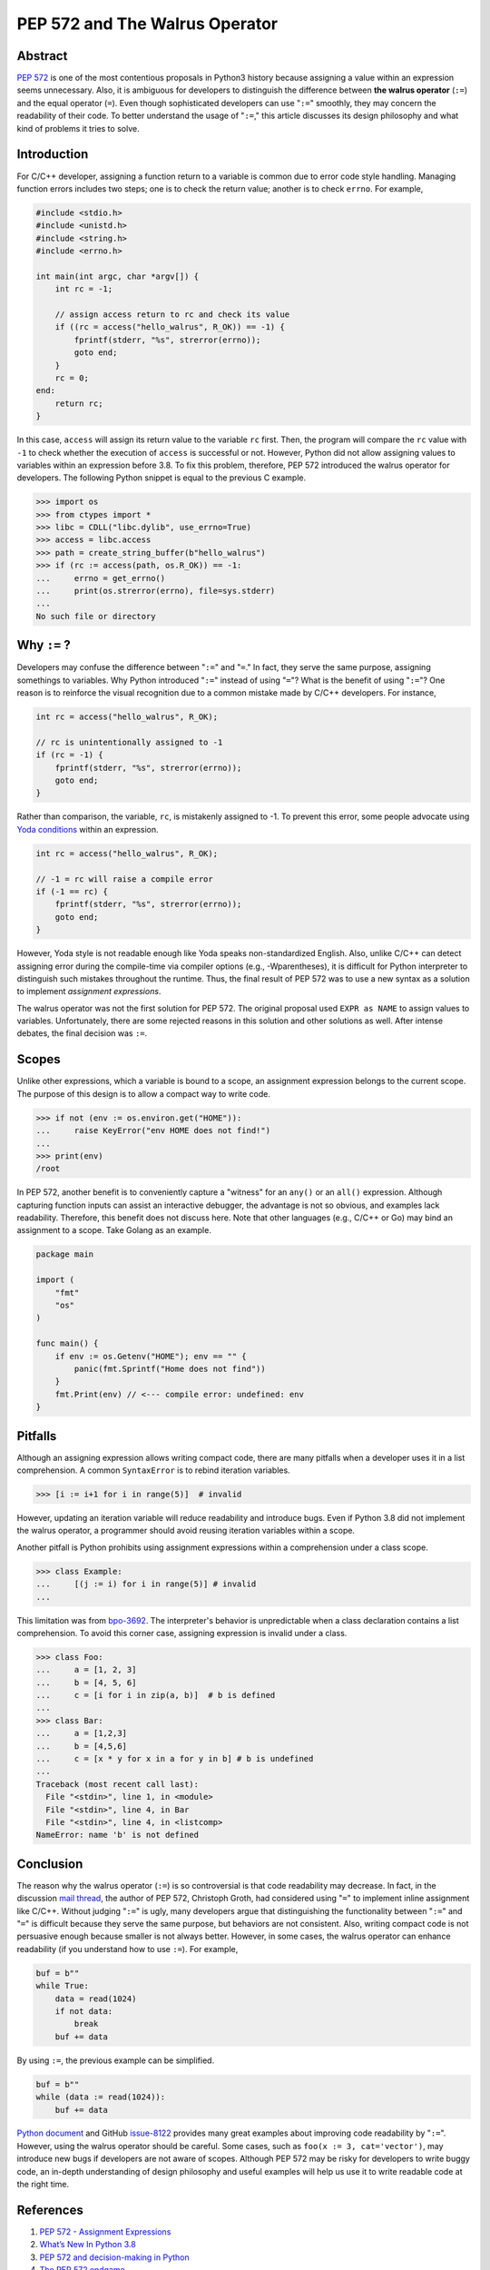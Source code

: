.. meta::
    :description lang=en: Design philosophy of pep 572, the walrus operator
    :keywords: Python3, PEP 572, walrus operator


PEP 572 and The Walrus Operator
===============================

Abstract
--------

`PEP 572`_ is one of the most contentious proposals in Python3 history because
assigning a value within an expression seems unnecessary. Also, it is ambiguous
for developers to distinguish the difference between **the walrus operator**
(``:=``) and the equal operator (``=``). Even though sophisticated developers
can use "``:=``" smoothly, they may concern the readability of their code. To
better understand the usage of "``:=``," this article discusses its design
philosophy and what kind of problems it tries to solve.


Introduction
------------

For C/C++ developer, assigning a function return to a variable is common due
to error code style handling. Managing function errors includes two steps;
one is to check the return value; another is to check ``errno``. For example,

.. code-block:: cpp

    #include <stdio.h>
    #include <unistd.h>
    #include <string.h>
    #include <errno.h>

    int main(int argc, char *argv[]) {
        int rc = -1;

        // assign access return to rc and check its value
        if ((rc = access("hello_walrus", R_OK)) == -1) {
            fprintf(stderr, "%s", strerror(errno));
            goto end;
        }
        rc = 0;
    end:
        return rc;
    }

In this case, ``access`` will assign its return value to the variable ``rc``
first. Then, the program will compare the ``rc`` value with ``-1`` to check
whether the execution of ``access`` is successful or not. However, Python did
not allow assigning values to variables within an expression before 3.8. To fix
this problem, therefore, PEP 572 introduced the walrus operator for developers.
The following Python snippet is equal to the previous C example.

.. code-block:: python

    >>> import os
    >>> from ctypes import *
    >>> libc = CDLL("libc.dylib", use_errno=True)
    >>> access = libc.access
    >>> path = create_string_buffer(b"hello_walrus")
    >>> if (rc := access(path, os.R_OK)) == -1:
    ...     errno = get_errno()
    ...     print(os.strerror(errno), file=sys.stderr)
    ...
    No such file or directory


Why ``:=`` ?
------------

Developers may confuse the difference between "``:=``" and  "``=``." In fact, they
serve the same purpose, assigning somethings to variables. Why Python introduced
"``:=``" instead of using "``=``"? What is the benefit of using "``:=``"? One
reason is to reinforce the visual recognition due to a common mistake made by
C/C++ developers. For instance,

.. code-block:: cpp

    int rc = access("hello_walrus", R_OK);

    // rc is unintentionally assigned to -1
    if (rc = -1) {
        fprintf(stderr, "%s", strerror(errno));
        goto end;
    }

Rather than comparison, the variable, ``rc``, is mistakenly assigned to -1. To
prevent this error, some people advocate using `Yoda conditions`_ within an
expression.

.. code-block:: cpp

    int rc = access("hello_walrus", R_OK);

    // -1 = rc will raise a compile error
    if (-1 == rc) {
        fprintf(stderr, "%s", strerror(errno));
        goto end;
    }

However, Yoda style is not readable enough like Yoda speaks non-standardized
English. Also, unlike C/C++ can detect assigning error during the compile-time
via compiler options (e.g., -Wparentheses), it is difficult for Python interpreter
to distinguish such mistakes throughout the runtime. Thus, the final result
of PEP 572 was to use a new syntax as a solution to implement *assignment
expressions*.

The walrus operator was not the first solution for PEP 572. The original proposal
used ``EXPR as NAME`` to assign values to variables. Unfortunately, there are
some rejected reasons in this solution and other solutions as well. After
intense debates, the final decision was ``:=``.

Scopes
------

Unlike other expressions, which a variable is bound to a scope, an assignment
expression belongs to the current scope. The purpose of this design is to
allow a compact way to write code.

.. code-block:: python3

    >>> if not (env := os.environ.get("HOME")):
    ...     raise KeyError("env HOME does not find!")
    ...
    >>> print(env)
    /root

In PEP 572, another benefit is to conveniently capture a "witness" for an
``any()`` or an ``all()`` expression. Although capturing function inputs can
assist an interactive debugger, the advantage is not so obvious, and examples
lack readability. Therefore, this benefit does not discuss here. Note that
other languages (e.g., C/C++ or Go) may bind an assignment to a scope. Take
Golang as an example.

.. code-block:: go

    package main

    import (
        "fmt"
        "os"
    )

    func main() {
        if env := os.Getenv("HOME"); env == "" {
            panic(fmt.Sprintf("Home does not find"))
        }
        fmt.Print(env) // <--- compile error: undefined: env
    }

Pitfalls
--------

Although an assigning expression allows writing compact code, there are many
pitfalls when a developer uses it in a list comprehension. A common ``SyntaxError``
is to rebind iteration variables.

.. code-block:: python3

    >>> [i := i+1 for i in range(5)]  # invalid

However, updating an iteration variable will reduce readability and introduce
bugs. Even if Python 3.8 did not implement the walrus operator, a programmer
should avoid reusing iteration variables within a scope.

Another pitfall is Python prohibits using assignment expressions within a
comprehension under a class scope.

.. code-block:: python3

    >>> class Example:
    ...     [(j := i) for i in range(5)] # invalid
    ...

This limitation was from `bpo-3692`_. The interpreter's behavior is
unpredictable when a class declaration contains a list comprehension. To avoid
this corner case, assigning expression is invalid under a class.

.. code-block:: python3

    >>> class Foo:
    ...     a = [1, 2, 3]
    ...     b = [4, 5, 6]
    ...     c = [i for i in zip(a, b)]  # b is defined
    ...
    >>> class Bar:
    ...     a = [1,2,3]
    ...     b = [4,5,6]
    ...     c = [x * y for x in a for y in b] # b is undefined
    ...
    Traceback (most recent call last):
      File "<stdin>", line 1, in <module>
      File "<stdin>", line 4, in Bar
      File "<stdin>", line 4, in <listcomp>
    NameError: name 'b' is not defined

Conclusion
----------

The reason why the walrus operator (``:=``) is so controversial is that code
readability may decrease. In fact, in the discussion `mail thread <https://mail.python.org/pipermail/python-ideas/2018-March/049409.html>`_,
the author of PEP 572, Christoph Groth, had considered using "``=``" to implement
inline assignment like C/C++. Without judging "``:=``" is ugly, many developers
argue that distinguishing the functionality between "``:=``" and "``=``" is
difficult because they serve the same purpose, but behaviors are not consistent.
Also, writing compact code is not persuasive enough because smaller is not
always better. However, in some cases, the walrus operator can enhance
readability (if you understand how to use ``:=``). For example,

.. code-block:: python3

    buf = b""
    while True:
        data = read(1024)
        if not data:
            break
        buf += data

By using ``:=``, the previous example can be simplified.

.. code-block:: python3

    buf = b""
    while (data := read(1024)):
        buf += data

`Python document`_ and GitHub `issue-8122`_ provides many great examples about
improving code readability by "``:=``". However, using the walrus operator
should be careful. Some cases, such as ``foo(x := 3, cat='vector')``, may
introduce new bugs if developers are not aware of scopes. Although PEP 572
may be risky for developers to write buggy code, an in-depth understanding of
design philosophy and useful examples will help us use it to write readable
code at the right time.

References
----------

1. `PEP 572 - Assignment Expressions`_
2. `What’s New In Python 3.8`_
3. `PEP 572 and decision-making in Python`_
4. `The PEP 572 endgame`_
5. `Use assignment expression in stdlib (combined PR)`_
6. `Improper scope in list comprehension, when used in class declaration`_

.. _PEP 572: https://www.python.org/dev/peps/pep-0572/
.. _PEP 572 - Assignment Expressions: https://www.python.org/dev/peps/pep-0572/
.. _What’s New In Python 3.8: https://docs.python.org/3/whatsnew/3.8.html
.. _PEP 572 and decision-making in Python: https://lwn.net/Articles/757713/
.. _The PEP 572 endgame: https://lwn.net/Articles/759558/
.. _Use assignment expression in stdlib (combined PR): https://github.com/python/cpython/pull/8122/files
.. _improper scope in list comprehension, when used in class declaration: https://bugs.python.org/issue3692
.. _Yoda conditions: https://en.wikipedia.org/wiki/Yoda_conditions
.. _bpo-3692: https://bugs.python.org/issue3692
.. _Python document: https://docs.python.org/3/whatsnew/3.8.html#assignment-expressions
.. _issue-8122: https://github.com/python/cpython/pull/8122/files
